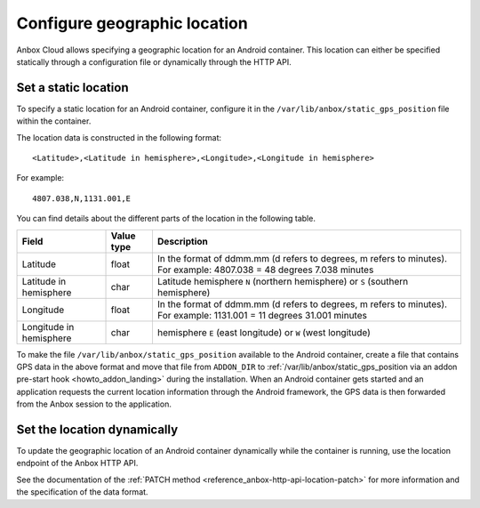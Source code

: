 .. _howto_container_geographic-location:

=============================
Configure geographic location
=============================

Anbox Cloud allows specifying a geographic location for an Android
container. This location can either be specified statically through a
configuration file or dynamically through the HTTP API.

Set a static location
=====================

To specify a static location for an Android container, configure it in
the ``/var/lib/anbox/static_gps_position`` file within the container.

The location data is constructed in the following format:

::

   <Latitude>,<Latitude in hemisphere>,<Longitude>,<Longitude in hemisphere>

For example:

::

   4807.038,N,1131.001,E

You can find details about the different parts of the location in the
following table.


.. list-table::
   :header-rows: 1

   * - Field
     - Value type
     - Description
   * - Latitude
     - float
     - In the format of ddmm.mm (d refers to degrees, m refers to minutes). For example: 4807.038 = 48 degrees 7.038 minutes
   * - Latitude in hemisphere
     - char
     - Latitude hemisphere ``N`` (northern hemisphere) or ``S`` (southern hemisphere)
   * - Longitude
     - float
     - In the format of ddmm.mm (d refers to degrees, m refers to minutes). For example: 1131.001 = 11 degrees 31.001 minutes
   * - Longitude in hemisphere
     - char
     - hemisphere ``E`` (east longitude) or ``W`` (west longitude)


To make the file ``/var/lib/anbox/static_gps_position`` available to the
Android container, create a file that contains GPS data in the above
format and move that file from ``ADDON_DIR`` to
:ref:`/var/lib/anbox/static_gps_position via an addon pre-start hook <howto_addon_landing>` during
the installation. When an Android container gets started and an
application requests the current location information through the
Android framework, the GPS data is then forwarded from the Anbox session
to the application.

Set the location dynamically
============================

To update the geographic location of an Android container dynamically
while the container is running, use the location endpoint of the Anbox
HTTP API.

See the documentation of the :ref:`PATCH method <reference_anbox-http-api-location-patch>`
for more information and the specification of the data format.
